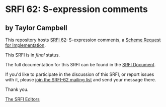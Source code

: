 * SRFI 62: S-expression comments

** by Taylor Campbell

This repository hosts [[https://srfi.schemers.org/srfi-62/][SRFI 62]]: S-expression comments, a [[https://srfi.schemers.org/][Scheme Request for Implementation]].

This SRFI is in /final/ status.

The full documentation for this SRFI can be found in the [[https://srfi.schemers.org/srfi-62/srfi-62.html][SRFI Document]].

If you'd like to participate in the discussion of this SRFI, or report issues with it, please [[https://srfi.schemers.org/srfi-62/][join the SRFI-62 mailing list]] and send your message there.

Thank you.


[[mailto:srfi-editors@srfi.schemers.org][The SRFI Editors]]
